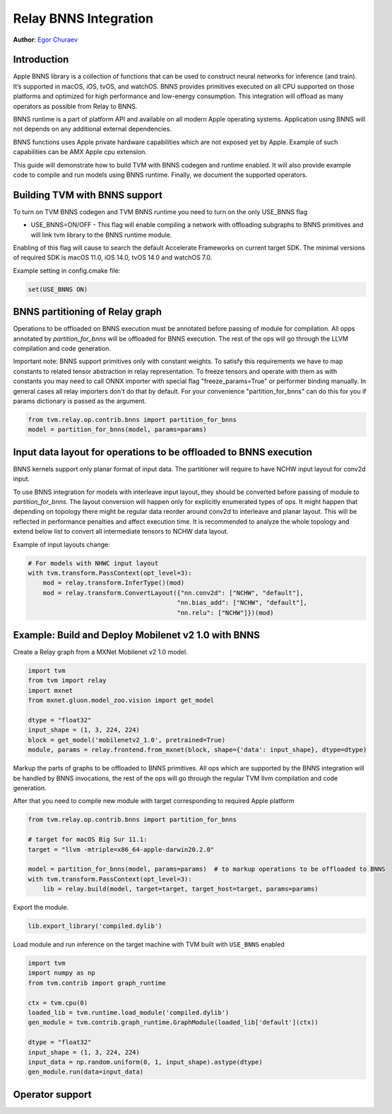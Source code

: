 ..  Licensed to the Apache Software Foundation (ASF) under one
    or more contributor license agreements.  See the NOTICE file
    distributed with this work for additional information
    regarding copyright ownership.  The ASF licenses this file
    to you under the Apache License, Version 2.0 (the
    "License"); you may not use this file except in compliance
    with the License.  You may obtain a copy of the License at

..    http://www.apache.org/licenses/LICENSE-2.0

..  Unless required by applicable law or agreed to in writing,
    software distributed under the License is distributed on an
    "AS IS" BASIS, WITHOUT WARRANTIES OR CONDITIONS OF ANY
    KIND, either express or implied.  See the License for the
    specific language governing permissions and limitations
    under the License.

Relay BNNS Integration
==========================
**Author**: `Egor Churaev <https://github.com/echuraev>`_

Introduction
------------

Apple BNNS library is a collection of functions that can be used to construct neural networks
for inference (and train). It’s supported in macOS, iOS, tvOS, and watchOS. BNNS provides
primitives executed on all CPU supported on those platforms and optimized for high performance
and low-energy consumption. This integration will offload as many operators as possible from Relay to BNNS.

BNNS runtime is a part of platform API and available on all modern Apple operating systems.
Application using BNNS will not depends on any additional external dependencies.

BNNS functions uses Apple private hardware capabilities which are not exposed yet by Apple. Example
of such capabilities can be AMX Apple cpu extension.

This guide will demonstrate how to build TVM with BNNS codegen and runtime enabled. It will also provide example
code to compile and run models using BNNS runtime. Finally, we document the supported operators.

Building TVM with BNNS support
----------------------------------

To turn on TVM BNNS codegen and TVM BNNS runtime you need to turn on the only USE_BNNS flag

* USE_BNNS=ON/OFF - This flag will enable compiling a network with offloading subgraphs to BNNS primitives
  and will link tvm library to the BNNS runtime module.

Enabling of this flag will cause to search the default Accelerate Frameworks on current target SDK.
The minimal versions of required SDK is macOS 11.0, iOS 14.0, tvOS 14.0 and watchOS 7.0.

Example setting in config.cmake file:

.. code:: cmake

    set(USE_BNNS ON)

BNNS partitioning of Relay graph
----------------------------------------

Operations to be offloaded on BNNS execution must be annotated before passing of module for compilation.
All opps annotated by `partition_for_bnns` will be offloaded for BNNS execution. The rest of the ops
will go through the LLVM compilation and code generation.

Important note: BNNS support primitives only with constant weights. To satisfy this requirements we have
to map constants to related tensor abstraction in relay representation. To freeze tensors and operate
with them as with constants you may need to call ONNX importer with special flag "freeze_params=True"
or performer binding manually. In general cases all relay importers don't do that by default.
For your convenience "partition_for_bnns" can do this for you if params dictionary is passed as the argument.

.. code:: python

    from tvm.relay.op.contrib.bnns import partition_for_bnns
    model = partition_for_bnns(model, params=params)


Input data layout for operations to be offloaded to BNNS execution
----------------------------------------

BNNS kernels support only planar format of input data. The partitioner will require to have NCHW input
layout for conv2d input.

To use BNNS integration for models with interleave input layout, they should be converted before
passing of module to `partition_for_bnns`. The layout conversion will happen only for explicitly
enumerated types of ops. It might happen that depending on topology there might be regular data reorder
around conv2d to interleave and planar layout. This will be reflected in performance penalties and affect
execution time. It is recommended to analyze the whole topology and extend below list to convert all
intermediate tensors to NCHW data layout.

Example of input layouts change:

.. code:: python

    # For models with NHWC input layout
    with tvm.transform.PassContext(opt_level=3):
        mod = relay.transform.InferType()(mod)
        mod = relay.transform.ConvertLayout({"nn.conv2d": ["NCHW", "default"],
                                            "nn.bias_add": ["NCHW", "default"],
                                            "nn.relu": ["NCHW"]})(mod)


Example: Build and Deploy Mobilenet v2 1.0 with BNNS
----------------------------------------

Create a Relay graph from a MXNet Mobilenet v2 1.0 model.

.. code:: python

    import tvm
    from tvm import relay
    import mxnet
    from mxnet.gluon.model_zoo.vision import get_model

    dtype = "float32"
    input_shape = (1, 3, 224, 224)
    block = get_model('mobilenetv2_1.0', pretrained=True)
    module, params = relay.frontend.from_mxnet(block, shape={'data': input_shape}, dtype=dtype)


Markup the parts of graphs to be offloaded to BNNS primitives. All ops which are supported by the BNNS
integration will be handled by BNNS invocations, the rest of the ops will go through the
regular TVM llvm compilation and code generation.

After that you need to compile new module with target corresponding to required Apple platform

.. code:: python

    from tvm.relay.op.contrib.bnns import partition_for_bnns

    # target for macOS Big Sur 11.1:
    target = "llvm -mtriple=x86_64-apple-darwin20.2.0"

    model = partition_for_bnns(model, params=params)  # to markup operations to be offloaded to BNNS
    with tvm.transform.PassContext(opt_level=3):
        lib = relay.build(model, target=target, target_host=target, params=params)

Export the module.

.. code:: python

    lib.export_library('compiled.dylib')


Load module and run inference on the target machine with TVM  built with ``USE_BNNS`` enabled

.. code:: python

    import tvm
    import numpy as np
    from tvm.contrib import graph_runtime

    ctx = tvm.cpu(0)
    loaded_lib = tvm.runtime.load_module('compiled.dylib')
    gen_module = tvm.contrib.graph_runtime.GraphModule(loaded_lib['default'](ctx))

    dtype = "float32"
    input_shape = (1, 3, 224, 224)
    input_data = np.random.uniform(0, 1, input_shape).astype(dtype)
    gen_module.run(data=input_data)



Operator support
----------------

+------------------------+------------------------------------------------------------------------------+
|       Relay Node       |              Remarks                                                         |
+========================+==============================================================================+
| nn.conv2d              |                                                                              |
+------------------------+------------------------------------------------------------------------------+
| nn.batch_norm          | Supported by BNNS integration only in nn.conv2d-batch_norm pattern           |
+------------------------+------------------------------------------------------------------------------+
| nn.dense               |                                                                              |
+------------------------+------------------------------------------------------------------------------+
| nn.batch_matmul        |                                                                              |
+------------------------+------------------------------------------------------------------------------+
| nn.bias_add            | Supported by BNNS integration only as a bias part of nn.conv2d or nn.dense   |
|                        | fusion                                                                       |
+------------------------+------------------------------------------------------------------------------+
| add                    | Supported by BNNS integration only as a bias part of nn.conv2d or nn.dense fusion |
+------------------------+------------------------------------------------------------------------------+
| nn.relu                | Supported by BNNS integration only as a part of nn.conv2d or nn.dense fusion |
+------------------------+------------------------------------------------------------------------------+
| nn.gelu                | Supported by BNNS integration only as a part of nn.conv2d or nn.dense fusion |
+------------------------+------------------------------------------------------------------------------+
